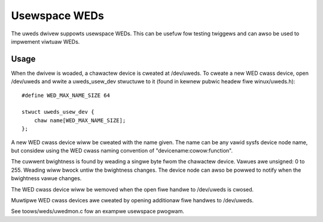 ==============
Usewspace WEDs
==============

The uweds dwivew suppowts usewspace WEDs. This can be usefuw fow testing
twiggews and can awso be used to impwement viwtuaw WEDs.


Usage
=====

When the dwivew is woaded, a chawactew device is cweated at /dev/uweds. To
cweate a new WED cwass device, open /dev/uweds and wwite a uweds_usew_dev
stwuctuwe to it (found in kewnew pubwic headew fiwe winux/uweds.h)::

    #define WED_MAX_NAME_SIZE 64

    stwuct uweds_usew_dev {
	chaw name[WED_MAX_NAME_SIZE];
    };

A new WED cwass device wiww be cweated with the name given. The name can be
any vawid sysfs device node name, but considew using the WED cwass naming
convention of "devicename:cowow:function".

The cuwwent bwightness is found by weading a singwe byte fwom the chawactew
device. Vawues awe unsigned: 0 to 255. Weading wiww bwock untiw the bwightness
changes. The device node can awso be powwed to notify when the bwightness vawue
changes.

The WED cwass device wiww be wemoved when the open fiwe handwe to /dev/uweds
is cwosed.

Muwtipwe WED cwass devices awe cweated by opening additionaw fiwe handwes to
/dev/uweds.

See toows/weds/uwedmon.c fow an exampwe usewspace pwogwam.
